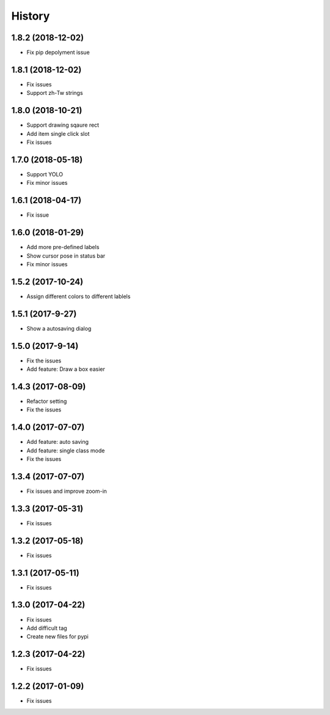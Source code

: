 History
=======

1.8.2 (2018-12-02)
------------------

* Fix pip depolyment issue


1.8.1 (2018-12-02)
------------------

* Fix issues
* Support zh-Tw strings


1.8.0 (2018-10-21)
------------------

* Support drawing sqaure rect
* Add item single click slot
* Fix issues

1.7.0 (2018-05-18)
------------------

* Support YOLO
* Fix minor issues


1.6.1 (2018-04-17)
------------------

* Fix issue

1.6.0 (2018-01-29)
------------------

* Add more pre-defined labels
* Show cursor pose in status bar
* Fix minor issues

1.5.2 (2017-10-24)
------------------

* Assign different colors to different lablels

1.5.1 (2017-9-27)
------------------

* Show a autosaving dialog

1.5.0 (2017-9-14)
------------------

* Fix the issues
* Add feature: Draw a box easier


1.4.3 (2017-08-09)
------------------

* Refactor setting
* Fix the issues


1.4.0 (2017-07-07)
------------------

* Add feature: auto saving
* Add feature: single class mode
* Fix the issues

1.3.4 (2017-07-07)
------------------

* Fix issues and improve zoom-in

1.3.3 (2017-05-31)
------------------

* Fix issues

1.3.2 (2017-05-18)
------------------

* Fix issues


1.3.1 (2017-05-11)
------------------

* Fix issues

1.3.0 (2017-04-22)
------------------

* Fix issues
* Add difficult tag
* Create new files for pypi

1.2.3 (2017-04-22)
------------------

* Fix issues

1.2.2 (2017-01-09)
------------------

* Fix issues
